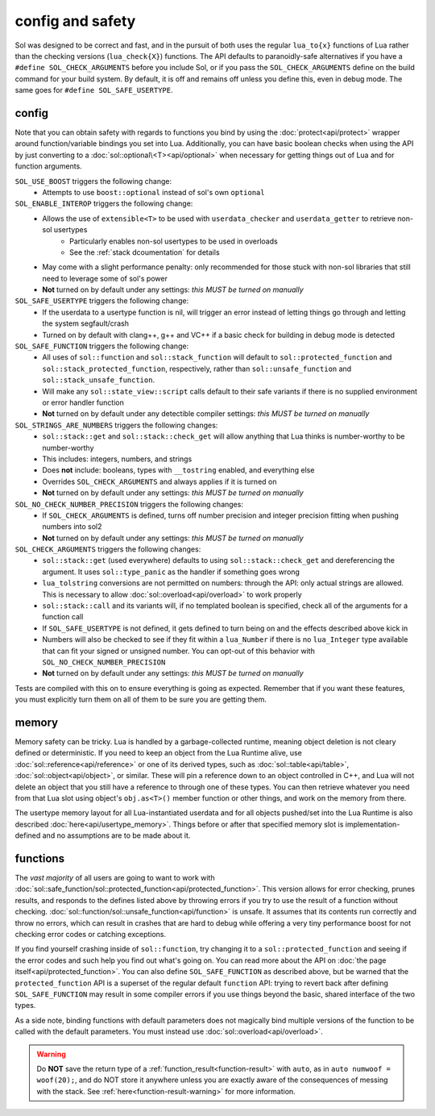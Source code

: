 config and safety
=================

Sol was designed to be correct and fast, and in the pursuit of both uses the regular ``lua_to{x}`` functions of Lua rather than the checking versions (``lua_check{X}``) functions. The API defaults to paranoidly-safe alternatives if you have a ``#define SOL_CHECK_ARGUMENTS`` before you include Sol, or if you pass the ``SOL_CHECK_ARGUMENTS`` define on the build command for your build system. By default, it is off and remains off unless you define this, even in debug mode. The same goes for ``#define SOL_SAFE_USERTYPE``.

.. _config:

config
------

Note that you can obtain safety with regards to functions you bind by using the :doc:`protect<api/protect>` wrapper around function/variable bindings you set into Lua. Additionally, you can have basic boolean checks when using the API by just converting to a :doc:`sol::optional\<T><api/optional>` when necessary for getting things out of Lua and for function arguments.

``SOL_USE_BOOST`` triggers the following change:
	* Attempts to use ``boost::optional`` instead of sol's own ``optional``

``SOL_ENABLE_INTEROP`` triggers the following change:
	* Allows the use of ``extensible<T>`` to be used with ``userdata_checker`` and ``userdata_getter`` to retrieve non-sol usertypes
		- Particularly enables non-sol usertypes to be used in overloads
		- See the :ref:`stack dcoumentation` for details
	* May come with a slight performance penalty: only recommended for those stuck with non-sol libraries that still need to leverage some of sol's power
	* **Not** turned on by default under any settings: *this MUST be turned on manually*

``SOL_SAFE_USERTYPE`` triggers the following change:
	* If the userdata to a usertype function is nil, will trigger an error instead of letting things go through and letting the system segfault/crash
	* Turned on by default with clang++, g++ and VC++ if a basic check for building in debug mode is detected

``SOL_SAFE_FUNCTION`` triggers the following change:
	* All uses of ``sol::function`` and ``sol::stack_function`` will default to ``sol::protected_function`` and ``sol::stack_protected_function``, respectively, rather than ``sol::unsafe_function`` and ``sol::stack_unsafe_function``.
	* Will make any ``sol::state_view::script`` calls default to their safe variants if there is no supplied environment or error handler function
	* **Not** turned on by default under any detectible compiler settings: *this MUST be turned on manually*

``SOL_STRINGS_ARE_NUMBERS`` triggers the following changes:
	* ``sol::stack::get`` and ``sol::stack::check_get`` will allow anything that Lua thinks is number-worthy to be number-worthy
	* This includes: integers, numbers, and strings
	* Does **not** include: booleans, types with ``__tostring`` enabled, and everything else
	* Overrides ``SOL_CHECK_ARGUMENTS`` and always applies if it is turned on
	* **Not** turned on by default under any settings: *this MUST be turned on manually*

``SOL_NO_CHECK_NUMBER_PRECISION`` triggers the following changes:
	* If ``SOL_CHECK_ARGUMENTS`` is defined, turns off number precision and integer precision fitting when pushing numbers into sol2
	* **Not** turned on by default under any settings: *this MUST be turned on manually*

``SOL_CHECK_ARGUMENTS`` triggers the following changes:
	* ``sol::stack::get`` (used everywhere) defaults to using ``sol::stack::check_get`` and dereferencing the argument. It uses ``sol::type_panic`` as the handler if something goes wrong
	* ``lua_tolstring`` conversions are not permitted on numbers: through the API: only actual strings are allowed. This is necessary to allow :doc:`sol::overload<api/overload>` to work properly
	* ``sol::stack::call`` and its variants will, if no templated boolean is specified, check all of the arguments for a function call
	* If ``SOL_SAFE_USERTYPE`` is not defined, it gets defined to turn being on and the effects described above kick in
	* Numbers will also be checked to see if they fit within a ``lua_Number`` if there is no ``lua_Integer`` type available that can fit your signed or unsigned number. You can opt-out of this behavior with ``SOL_NO_CHECK_NUMBER_PRECISION``
	* **Not** turned on by default under any settings: *this MUST be turned on manually*
	
Tests are compiled with this on to ensure everything is going as expected. Remember that if you want these features, you must explicitly turn them on all of them to be sure you are getting them.

memory
------

Memory safety can be tricky. Lua is handled by a garbage-collected runtime, meaning object deletion is not cleary defined or deterministic. If you need to keep an object from the Lua Runtime alive, use :doc:`sol::reference<api/reference>` or one of its derived types, such as :doc:`sol::table<api/table>`, :doc:`sol::object<api/object>`, or similar. These will pin a reference down to an object controlled in C++, and Lua will not delete an object that you still have a reference to through one of these types. You can then retrieve whatever you need from that Lua slot using object's ``obj.as<T>()`` member function or other things, and work on the memory from there.

The usertype memory layout for all Lua-instantiated userdata and for all objects pushed/set into the Lua Runtime is also described :doc:`here<api/usertype_memory>`. Things before or after that specified memory slot is implementation-defined and no assumptions are to be made about it.

functions
---------

The *vast majority* of all users are going to want to work with :doc:`sol::safe_function/sol::protected_function<api/protected_function>`. This version allows for error checking, prunes results, and responds to the defines listed above by throwing errors if you try to use the result of a function without checking. :doc:`sol::function/sol::unsafe_function<api/function>` is unsafe. It assumes that its contents run correctly and throw no errors, which can result in crashes that are hard to debug while offering a very tiny performance boost for not checking error codes or catching exceptions.

If you find yourself crashing inside of ``sol::function``, try changing it to a ``sol::protected_function`` and seeing if the error codes and such help you find out what's going on. You can read more about the API on :doc:`the page itself<api/protected_function>`. You can also define ``SOL_SAFE_FUNCTION`` as described above, but be warned that the ``protected_function`` API is a superset of the regular default ``function`` API: trying to revert back after defining ``SOL_SAFE_FUNCTION`` may result in some compiler errors if you use things beyond the basic, shared interface of the two types.

As a side note, binding functions with default parameters does not magically bind multiple versions of the function to be called with the default parameters. You must instead use :doc:`sol::overload<api/overload>`.

.. warning::

	Do **NOT** save the return type of a :ref:`function_result<function-result>` with ``auto``, as in ``auto numwoof = woof(20);``, and do NOT store it anywhere unless you are exactly aware of the consequences of messing with the stack. See :ref:`here<function-result-warning>` for more information.
